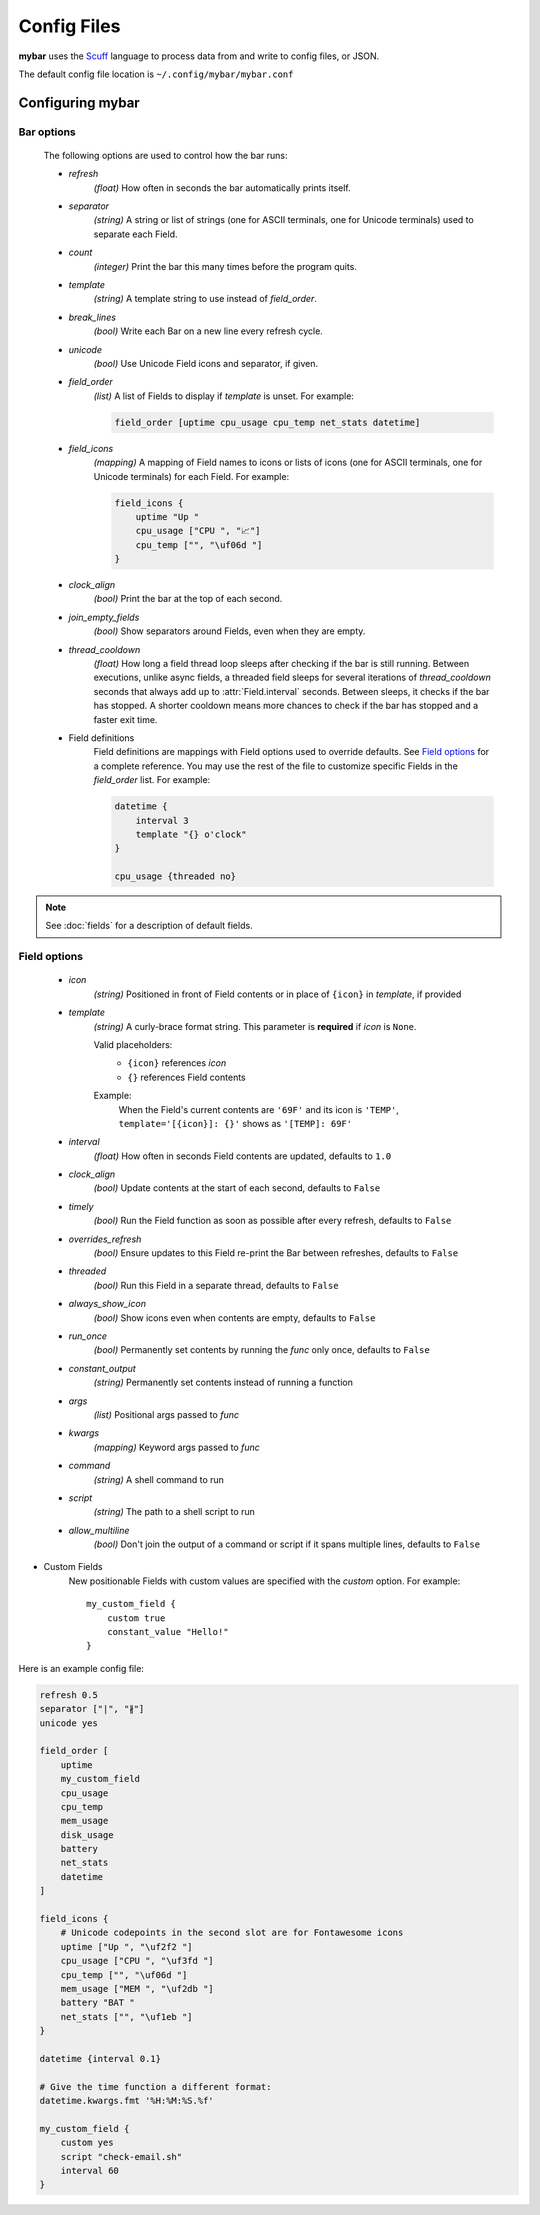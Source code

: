Config Files
=============

**mybar** uses the `Scuff <https://github.com/akyuute/scuff>`_
language to process data from and write to config files, or JSON.

The default config file location is ``~/.config/mybar/mybar.conf``



Configuring **mybar**
----------------------


_`Bar options`
~~~~~~~~~~~~~~
    The following options are used to control how the bar runs:

    - `refresh`
        `(float)` How often in seconds the bar automatically prints itself.

    - `separator`
        `(string)` A string or list of strings (one for ASCII terminals, one
        for Unicode terminals) used to separate each Field.

    - `count`
        `(integer)` Print the bar this many times before the program quits.

    - `template`
        `(string)` A template string to use instead of `field_order`.

    - `break_lines`
        `(bool)` Write each Bar on a new line every refresh cycle.

    - `unicode`
        `(bool)` Use Unicode Field icons and separator, if given.

    - `field_order`
        `(list)` A list of Fields to display if `template` is unset.
        For example:

        .. code:: py

            field_order [uptime cpu_usage cpu_temp net_stats datetime]

    - `field_icons`
        `(mapping)` A mapping of Field names to icons or lists of icons
        (one for ASCII terminals, one for Unicode terminals) for each Field.
        For example:

        .. code:: py

            field_icons {
                uptime "Up "
                cpu_usage ["CPU ", "📈"]
                cpu_temp ["", "\uf06d "]
            }

    - `clock_align`
        `(bool)` Print the bar at the top of each second.

    - `join_empty_fields`
        `(bool)` Show separators around Fields, even when they are empty.

    - `thread_cooldown`
        `(float)` How long a field thread loop sleeps after checking if
        the bar is still running.
        Between executions, unlike async fields, a threaded field sleeps
        for several iterations of `thread_cooldown` seconds that always
        add up to :attr:`Field.interval` seconds.
        Between sleeps, it checks if the bar has stopped.
        A shorter cooldown means more chances to check if the bar has
        stopped and a faster exit time.

    - Field definitions
        Field definitions are mappings with Field options used to override
        defaults. See `Field options`_ for a complete reference. You may use the
        rest of the file to customize specific Fields in the `field_order` list.
        For example:

        .. code:: py

            datetime {
                interval 3
                template "{} o'clock"
            }

            cpu_usage {threaded no}

            
.. note::
    See :doc:`fields` for a description of default fields.



_`Field options`
~~~~~~~~~~~~~~~~~

    - `icon`
        `(string)` Positioned in front of Field contents or in place of ``{icon}`` in `template`, if provided

    - `template`
        `(string)` A curly-brace format string.
        This parameter is **required** if `icon` is ``None``.

        Valid placeholders:
            - ``{icon}`` references `icon`
            - ``{}`` references Field contents

        Example:
            | When the Field's current contents are ``'69F'`` and its icon is ``'TEMP'``,
            | ``template='[{icon}]: {}'`` shows as ``'[TEMP]: 69F'``

    - `interval`
        `(float)` How often in seconds Field contents are updated, defaults to ``1.0``

    - `clock_align`
        `(bool)` Update contents at the start of each second, defaults to ``False``

    - `timely`
        `(bool)` Run the Field function as soon as possible after every refresh,
        defaults to ``False``

    - `overrides_refresh`
        `(bool)` Ensure updates to this Field re-print the Bar between refreshes,
        defaults to ``False``

    - `threaded`
        `(bool)` Run this Field in a separate thread, defaults to ``False``

    - `always_show_icon`
        `(bool)` Show icons even when contents are empty, defaults to ``False``

    - `run_once`
        `(bool)` Permanently set contents by running the `func` only once, defaults to ``False``

    - `constant_output`
        `(string)` Permanently set contents instead of running a function

    - `args`
        `(list)` Positional args passed to `func`

    - `kwargs`
        `(mapping)` Keyword args passed to `func`

    - `command`
        `(string)` A shell command to run

    - `script`
        `(string)` The path to a shell script to run

    - `allow_multiline`
        `(bool)` Don't join the output of a command or script
        if it spans multiple lines, defaults to ``False``


- Custom Fields
    New positionable Fields with custom values are specified with the `custom` option.
    For example::

        my_custom_field {
            custom true
            constant_value "Hello!"
        }



Here is an example config file:

.. code:: py

    refresh 0.5
    separator ["|", "∦"]
    unicode yes

    field_order [
        uptime
        my_custom_field
        cpu_usage
        cpu_temp
        mem_usage
        disk_usage
        battery
        net_stats
        datetime
    ]

    field_icons {
        # Unicode codepoints in the second slot are for Fontawesome icons
        uptime ["Up ", "\uf2f2 "]
        cpu_usage ["CPU ", "\uf3fd "]
        cpu_temp ["", "\uf06d "]
        mem_usage ["MEM ", "\uf2db "]
        battery "BAT "
        net_stats ["", "\uf1eb "]
    }

    datetime {interval 0.1}

    # Give the time function a different format:
    datetime.kwargs.fmt '%H:%M:%S.%f'

    my_custom_field {
        custom yes
        script "check-email.sh"
        interval 60
    }

